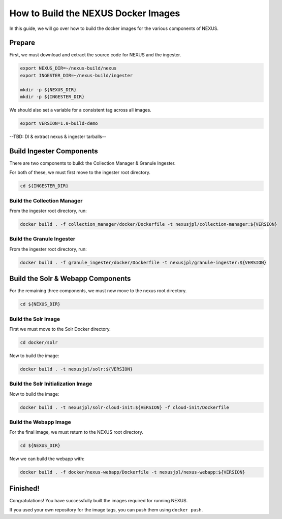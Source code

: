 .. _build:

*****************
How to Build the NEXUS Docker Images
*****************

In this guide, we will go over how to build the docker images for the various components of NEXUS.

Prepare
===========

First, we must download and extract the source code for NEXUS and the ingester.

.. code-block:: bash

  export NEXUS_DIR=~/nexus-build/nexus
  export INGESTER_DIR=~/nexus-build/ingester

  mkdir -p ${NEXUS_DIR}
  mkdir -p ${INGESTER_DIR}

We should also set a variable for a consistent tag across all images.

.. code-block:: bash

  export VERSION=1.0-build-demo

--TBD: Dl & extract nexus & ingester tarballs--

Build Ingester Components
=========================

There are two components to build: the Collection Manager & Granule Ingester.

For both of these, we must first move to the ingester root directory.

.. code-block:: bash

  cd ${INGESTER_DIR}

Build the Collection Manager
-------

From the ingester root directory, run:

.. code-block:: bash

  docker build . -f collection_manager/docker/Dockerfile -t nexusjpl/collection-manager:${VERSION}

Build the Granule Ingester
-------

From the ingester root directory, run:

.. code-block:: bash

  docker build . -f granule_ingester/docker/Dockerfile -t nexusjpl/granule-ingester:${VERSION}

Build the Solr & Webapp Components
======

For the remaining three components, we must now move to the nexus root directory.

.. code-block:: bash

  cd ${NEXUS_DIR}

Build the Solr Image
-------

First we must move to the Solr Docker directory.

.. code-block:: bash

  cd docker/solr

Now to build the image:

.. code-block:: bash

  docker build . -t nexusjpl/solr:${VERSION}

Build the Solr Initialization Image
-------

Now to build the image:

.. code-block:: bash

  docker build . -t nexusjpl/solr-cloud-init:${VERSION} -f cloud-init/Dockerfile

Build the Webapp Image
---------

For the final image, we must return to the NEXUS root directory.

.. code-block:: bash

  cd ${NEXUS_DIR}

Now we can build the webapp with:

.. code-block:: bash

  docker build . -f docker/nexus-webapp/Dockerfile -t nexusjpl/nexus-webapp:${VERSION}

Finished!
=====

Congratulations! You have successfully built the images required for running NEXUS.

If you used your own repository for the image tags, you can push them using ``docker push``.

